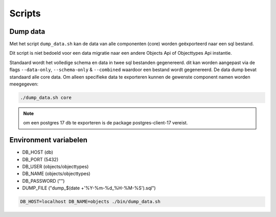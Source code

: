 
.. _scripts:

Scripts
=======

Dump data
---------

Met het script ``dump_data.sh`` kan de data van alle componenten (core) worden geëxporteerd naar een sql bestand.

Dit script is niet bedoeld voor een data migratie naar een andere Objects Api of Objecttypes Api instantie.

Standaard wordt het volledige schema en data in twee sql bestanden gegenereerd. dit kan worden aangepast via de flags ``--data-only``, ``--schema-only`` & ``--combined``
waardoor een bestand wordt gegenereerd. De data dump bevat standaard alle core data.
Om alleen specifieke data te exporteren kunnen de gewenste component namen worden meegegeven:

.. code-block:: shell

    ./dump_data.sh core

.. note::

    om een postgres 17 db te exporteren is de package postgres-client-17 vereist.

Environment variabelen
----------------------

* DB_HOST (db)
* DB_PORT (5432)
* DB_USER (objects/objecttypes)
* DB_NAME (objects/objecttypes)
* DB_PASSWORD ("")
* DUMP_FILE ("dump_$(date +'%Y-%m-%d_%H-%M-%S').sql")

.. code-block:: shell

    DB_HOST=localhost DB_NAME=objects ./bin/dump_data.sh

